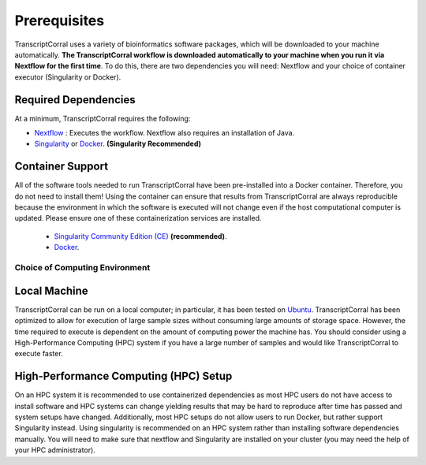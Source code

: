 .. _installation:

Prerequisites
-------------

TranscriptCorral uses a variety of bioinformatics software packages, which will be downloaded to your machine automatically. **The TranscriptCorral workflow is downloaded automatically to your machine when you run it via Nextflow for the first time**. To do this, there are two dependencies you will need: Nextflow and your choice of container executor (Singularity or Docker).

Required Dependencies
*********************

At a minimum, TranscriptCorral requires the following:

- `Nextflow <https://www.nextflow.io/>`__ : Executes the workflow.  Nextflow also requires an installation of Java.
- `Singularity <https://sylabs.io/>`__ or `Docker <https://www.docker.com/>`__. **(Singularity Recommended)**

Container Support
*****************

All of the software tools needed to run TranscriptCorral have been pre-installed into a Docker container. Therefore, you do not need to install them!  Using the container can ensure that results from TranscriptCorral are always reproducible because the environment in which the software is executed will not change even if the host computational computer is updated.  Please ensure one of these containerization services are installed.

  - `Singularity Community Edition (CE) <https://sylabs.io/>`__  **(recommended)**.
  - `Docker <https://www.docker.com/>`__.


Choice of Computing Environment
~~~~~~~~~~~~~~~~~~~~~~~~~~~~~~~

Local Machine
*************

TranscriptCorral can be run on a local computer; in particular, it has been tested on `Ubuntu <https://www.ubuntu.com/>`__.  TranscriptCorral has been optimized to allow for execution of large sample sizes without consuming large amounts of storage space.  However, the time required to execute is dependent on the amount of computing power the machine has. You should consider using a High-Performance Computing (HPC) system if you have a large number of samples and would like TranscriptCorral to execute faster.

High-Performance Computing (HPC) Setup
**************************************

On an HPC system it is recommended to use containerized dependencies as most HPC users do not have access to install software and HPC systems can change yielding results that may be hard to reproduce after time has passed and system setups have changed.  Additionally, most HPC setups do not allow users to run Docker, but rather support Singularity instead. Using singularity is recommended on an HPC system rather than installing software dependencies manually. You will need to make sure that nextflow and Singularity are installed on your cluster (you may need the help of your HPC administrator).